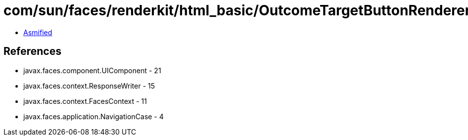 = com/sun/faces/renderkit/html_basic/OutcomeTargetButtonRenderer.class

 - link:OutcomeTargetButtonRenderer-asmified.java[Asmified]

== References

 - javax.faces.component.UIComponent - 21
 - javax.faces.context.ResponseWriter - 15
 - javax.faces.context.FacesContext - 11
 - javax.faces.application.NavigationCase - 4
